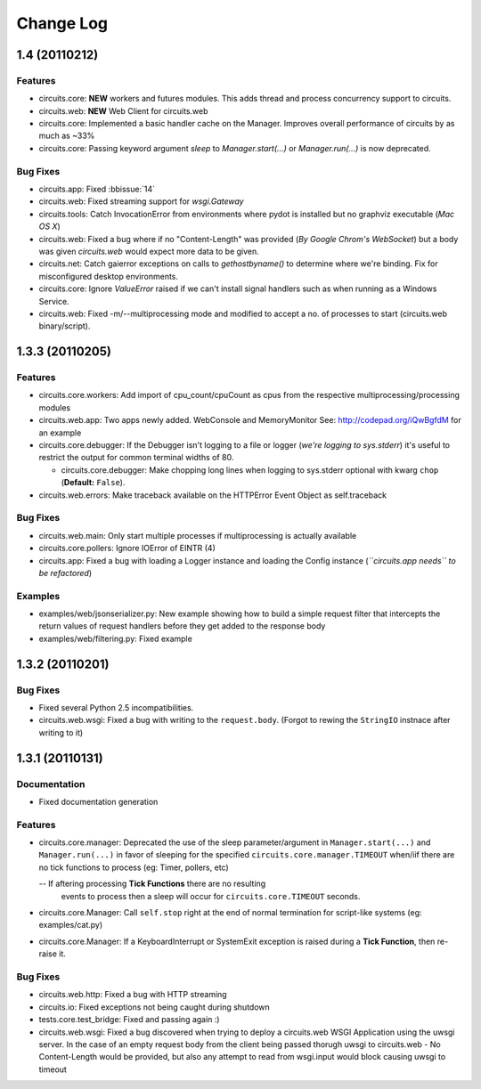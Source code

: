 Change Log
==========


1.4 (20110212)
--------------


Features
........

- circuits.core: **NEW** workers and futures modules.
  This adds thread and process concurrency support to circuits.

- circuits.web: **NEW** Web Client for circuits.web

- circuits.core: Implemented a basic handler cache on the Manager.
  Improves overall performance of circuits by as much as ~33%

- circuits.core: Passing keyword argument `sleep` to `Manager.start(...)`
  or `Manager.run(...)` is now deprecated.


Bug Fixes
.........

- circuits.app: Fixed :bbissue:`14`

- circuits.web: Fixed streaming support for `wsgi.Gateway`

- circuits.tools: Catch InvocationError from environments where pydot is
  installed but no graphviz executable (*Mac OS X*)

- circuits.web: Fixed a bug where if no "Content-Length" was provided
  (*By Google Chrom's WebSocket*) but a body was given `circuits.web`
  would expect more data to be given.

- circuits.net: Catch gaierror exceptions on calls to `gethostbyname()`
  to determine where we're binding.
  Fix for misconfigured desktop environments.

- circuits.core: Ignore `ValueError` raised if we can't install signal
  handlers such as when running as a Windows Service.

- circuits.web: Fixed -m/--multiprocessing mode and modified to accept a
  no. of processes to start (circuits.web binary/script).


1.3.3 (20110205)
----------------


Features
........

- circuits.core.workers: Add import of cpu_count/cpuCount as cpus from the
  respective multiprocessing/processing modules

- circuits.web.app: Two apps newly added. WebConsole and MemoryMonitor
  See: http://codepad.org/iQwBgfdM for an example

- circuits.core.debugger: If the Debugger isn't logging to a file or logger
  (*we're logging to sys.stderr*) it's useful to restrict the output for
  common terminal widths of 80.

  - circuits.core.debugger: Make chopping long lines when logging to sys.stderr
    optional with kwarg ``chop`` (**Default:** ``False``).

- circuits.web.errors: Make traceback available on the HTTPError Event Object
  as self.traceback


Bug Fixes
.........

- circuits.web.main: Only start multiple processes if multiprocessing is
  actually available

- circuits.core.pollers: Ignore IOError of EINTR (4)

- circuits.app: Fixed a bug with loading a Logger instance and loading the
  Config instance (*``circuits.app needs`` to be refactored*)


Examples
........

- examples/web/jsonserializer.py: New example showing how to build a simple
  request filter that intercepts the return values of request handlers before
  they get added to the response body

- examples/web/filtering.py: Fixed example


1.3.2 (20110201)
----------------


Bug Fixes
.........

- Fixed several Python 2.5 incompatibilities.

- circuits.web.wsgi: Fixed a bug with writing to the ``request.body``.
  (Forgot to rewing the ``StringIO`` instnace after writing to it)


1.3.1 (20110131)
----------------


Documentation
.............

- Fixed documentation generation


Features
........

- circuits.core.manager: Deprecated the use of the sleep parameter/argument
  in ``Manager.start(...)`` and ``Manager.run(...)`` in favor of sleeping
  for the specified ``circuits.core.manager.TIMEOUT`` when/iif there are no
  tick functions to process (eg: Timer, pollers, etc)

  -- If aftering processing **Tick Functions** there are no resulting
     events to process then a sleep will occur for ``circuits.core.TIMEOUT``
     seconds.

- circuits.core.Manager: Call ``self.stop`` right at the end of normal
  termination for script-like systems (eg: examples/cat.py)

- circuits.core.Manager: If a KeyboardInterrupt or SystemExit exception
  is raised during a **Tick Function**, then re-raise it.


Bug Fixes
.........

- circuits.web.http: Fixed a bug with HTTP streaming

- circuits.io: Fixed exceptions not being caught during shutdown

- tests.core.test_bridge: Fixed and passing again :)

- circuits.web.wsgi: Fixed a bug discovered when trying to deploy a
  circuits.web WSGI Application using the uwsgi server. In the case of
  an empty request body from the client being passed thorugh uwsgi to
  circuits.web - No Content-Length would be provided, but also any attempt
  to read from wsgi.input would block causing uwsgi to timeout
